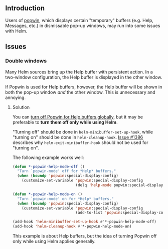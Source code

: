 ** Introduction
Users of [[https://github.com/m2ym/popwin-el][popwin]], which displays certain "temporary" buffers (e.g. Help, Messages, etc.) in dismissable pop-up windows, may run into some issues with Helm.

** Issues

*** Double windows

Many Helm sources bring up the Help buffer with persistent action. In a two-window configuration, the Help buffer is displayed in the other window.

If Popwin is used for Help buffers, however, the Help buffer will be shown in both the pop-up window /and/ the other window. This is unnecessary and annoying.

**** Solution
You can [[https://github.com/m2ym/popwin-el#special-display-config][turn off Popwin for Help buffers globally]], but it may be preferable to *turn them off only while using Helm*.

"Turning off" should be done in ~helm-minibuffer-set-up-hook~, while "turning on" should be done in ~helm-cleanup-hook~. [[https://github.com/emacs-helm/helm/issues/1386][Issue #1386]] describes why ~helm-exit-minibuffer-hook~ should not be used for "turning on".

The following example works well:

#+BEGIN_SRC emacs-lisp
  (defun *-popwin-help-mode-off ()
    "Turn `popwin-mode' off for *Help* buffers."
    (when (boundp 'popwin:special-display-config)
      (customize-set-variable 'popwin:special-display-config
                              (delq 'help-mode popwin:special-display-config))))

  (defun *-popwin-help-mode-on ()
    "Turn `popwin-mode' on for *Help* buffers."
    (when (boundp 'popwin:special-display-config)
      (customize-set-variable 'popwin:special-display-config
                              (add-to-list 'popwin:special-display-config 'help-mode nil #'eq))))

  (add-hook 'helm-minibuffer-set-up-hook #'*-popwin-help-mode-off)
  (add-hook 'helm-cleanup-hook #'*-popwin-help-mode-on)
#+END_SRC

This example is about Help buffers, but the idea of turning Popwin off only while using Helm applies generally.
